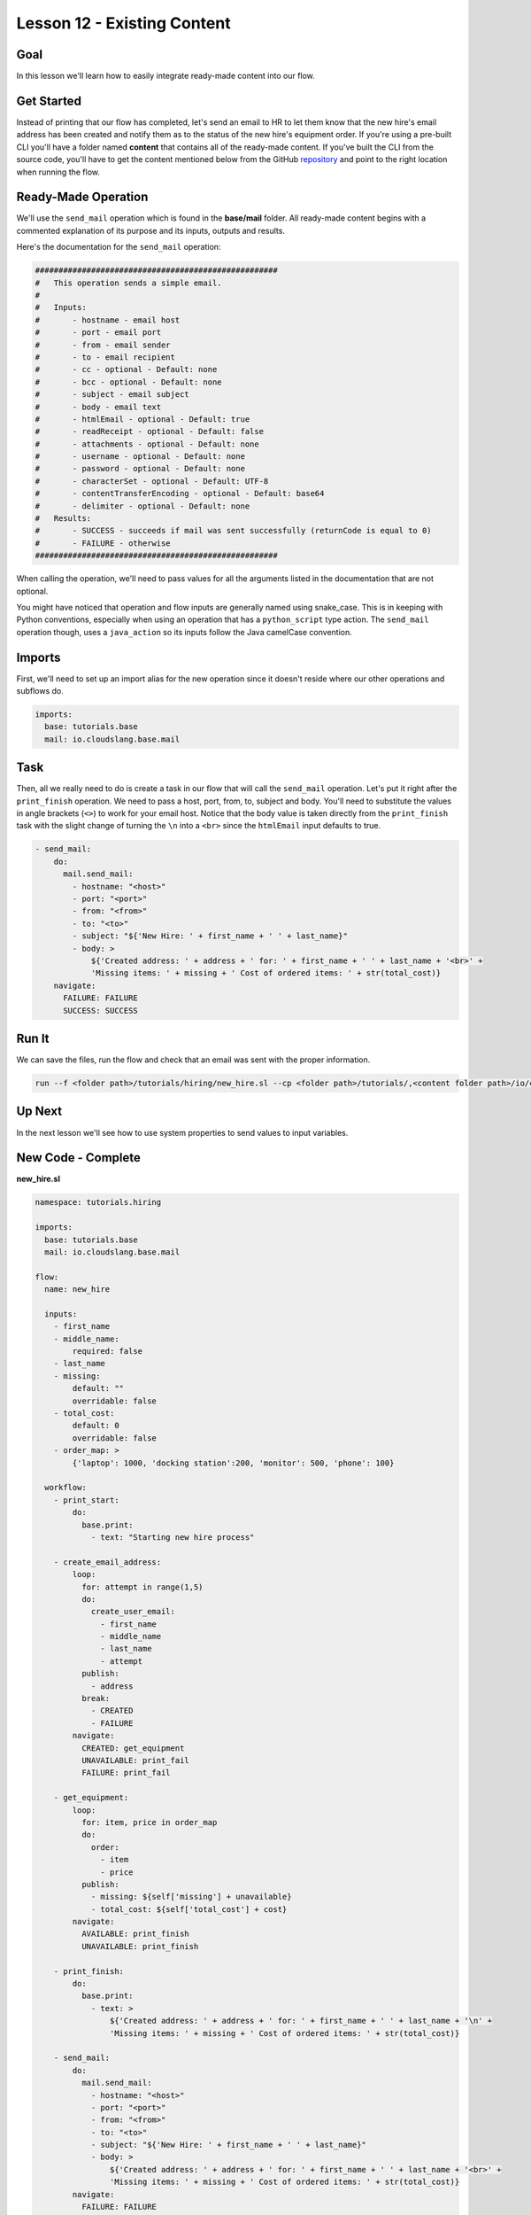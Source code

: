 Lesson 12 - Existing Content
============================

Goal
----

In this lesson we'll learn how to easily integrate ready-made content
into our flow.

Get Started
-----------

Instead of printing that our flow has completed, let's send an email to
HR to let them know that the new hire's email address has been created
and notify them as to the status of the new hire's equipment order. If
you're using a pre-built CLI you'll have a folder named **content** that
contains all of the ready-made content. If you've built the CLI from the
source code, you'll have to get the content mentioned below from the
GitHub `repository <https://github.com/cloudslang/cloud-slang-content>`__ and
point to the right location when running the flow.

Ready-Made Operation
--------------------

We'll use the ``send_mail`` operation which is found in the
**base/mail** folder. All ready-made content begins with a commented
explanation of its purpose and its inputs, outputs and results.

Here's the documentation for the ``send_mail`` operation:

.. code-block:: yaml

    ####################################################
    #   This operation sends a simple email.
    #
    #   Inputs:
    #       - hostname - email host
    #       - port - email port
    #       - from - email sender
    #       - to - email recipient
    #       - cc - optional - Default: none
    #       - bcc - optional - Default: none
    #       - subject - email subject
    #       - body - email text
    #       - htmlEmail - optional - Default: true
    #       - readReceipt - optional - Default: false
    #       - attachments - optional - Default: none
    #       - username - optional - Default: none
    #       - password - optional - Default: none
    #       - characterSet - optional - Default: UTF-8
    #       - contentTransferEncoding - optional - Default: base64
    #       - delimiter - optional - Default: none
    #   Results:
    #       - SUCCESS - succeeds if mail was sent successfully (returnCode is equal to 0)
    #       - FAILURE - otherwise
    ####################################################

When calling the operation, we'll need to pass values for all the
arguments listed in the documentation that are not optional.

You might have noticed that operation and flow inputs are generally
named using snake_case. This is in keeping with Python conventions,
especially when using an operation that has a ``python_script`` type
action. The ``send_mail`` operation though, uses a ``java_action`` so
its inputs follow the Java camelCase convention.

Imports
-------

First, we'll need to set up an import alias for the new operation since
it doesn't reside where our other operations and subflows do.

.. code-block:: yaml

    imports:
      base: tutorials.base
      mail: io.cloudslang.base.mail

Task
----

Then, all we really need to do is create a task in our flow that will
call the ``send_mail`` operation. Let's put it right after the
``print_finish`` operation. We need to pass a host, port, from, to,
subject and body. You'll need to substitute the values in angle brackets
(``<>``) to work for your email host. Notice that the body value is
taken directly from the ``print_finish`` task with the slight change of
turning the ``\n`` into a ``<br>`` since the ``htmlEmail`` input
defaults to true.

.. code-block:: yaml

    - send_mail:
        do:
          mail.send_mail:
            - hostname: "<host>"
            - port: "<port>"
            - from: "<from>"
            - to: "<to>"
            - subject: "${'New Hire: ' + first_name + ' ' + last_name}"
            - body: >
                ${'Created address: ' + address + ' for: ' + first_name + ' ' + last_name + '<br>' +
                'Missing items: ' + missing + ' Cost of ordered items: ' + str(total_cost)}
        navigate:
          FAILURE: FAILURE
          SUCCESS: SUCCESS

Run It
------

We can save the files, run the flow and check that an email was sent
with the proper information.

.. code-block:: bash

    run --f <folder path>/tutorials/hiring/new_hire.sl --cp <folder path>/tutorials/,<content folder path>/io/cloudslang/base --i first_name=john,last_name=doe

Up Next
-------

In the next lesson we'll see how to use system properties to send values
to input variables.

New Code - Complete
-------------------

**new_hire.sl**

.. code-block:: yaml

    namespace: tutorials.hiring

    imports:
      base: tutorials.base
      mail: io.cloudslang.base.mail

    flow:
      name: new_hire

      inputs:
        - first_name
        - middle_name:
            required: false
        - last_name
        - missing:
            default: ""
            overridable: false
        - total_cost:
            default: 0
            overridable: false
        - order_map: >
            {'laptop': 1000, 'docking station':200, 'monitor': 500, 'phone': 100}

      workflow:
        - print_start:
            do:
              base.print:
                - text: "Starting new hire process"

        - create_email_address:
            loop:
              for: attempt in range(1,5)
              do:
                create_user_email:
                  - first_name
                  - middle_name
                  - last_name
                  - attempt
              publish:
                - address
              break:
                - CREATED
                - FAILURE
            navigate:
              CREATED: get_equipment
              UNAVAILABLE: print_fail
              FAILURE: print_fail

        - get_equipment:
            loop:
              for: item, price in order_map
              do:
                order:
                  - item
                  - price
              publish:
                - missing: ${self['missing'] + unavailable}
                - total_cost: ${self['total_cost'] + cost}
            navigate:
              AVAILABLE: print_finish
              UNAVAILABLE: print_finish

        - print_finish:
            do:
              base.print:
                - text: >
                    ${'Created address: ' + address + ' for: ' + first_name + ' ' + last_name + '\n' +
                    'Missing items: ' + missing + ' Cost of ordered items: ' + str(total_cost)}

        - send_mail:
            do:
              mail.send_mail:
                - hostname: "<host>"
                - port: "<port>"
                - from: "<from>"
                - to: "<to>"
                - subject: "${'New Hire: ' + first_name + ' ' + last_name}"
                - body: >
                    ${'Created address: ' + address + ' for: ' + first_name + ' ' + last_name + '<br>' +
                    'Missing items: ' + missing + ' Cost of ordered items: ' + str(total_cost)}
            navigate:
              FAILURE: FAILURE
              SUCCESS: SUCCESS

        - on_failure:
          - print_fail:
              do:
                base.print:
                  - text: "${'Failed to create address for: ' + first_name + ' ' + last_name}"
